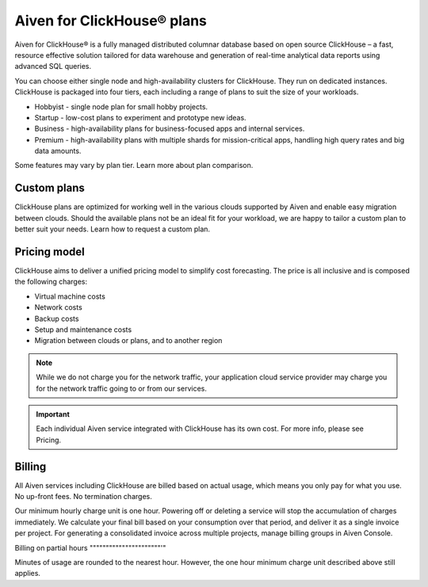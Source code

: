 Aiven for ClickHouse® plans
===========================

Aiven for ClickHouse® is a fully managed distributed columnar database based on open source ClickHouse – a fast, resource effective solution tailored for data warehouse and generation of real-time analytical data reports using advanced SQL queries.

You can choose either single node and high-availability clusters for ClickHouse. They run on dedicated instances. ClickHouse is packaged into four tiers, each including a range of plans to suit the size of your workloads.

* Hobbyist	 - single node plan for small hobby projects. 
* Startup	 - low-cost plans to experiment and prototype new ideas.
* Business	 - high-availability plans for business-focused apps and internal services.
* Premium	 - high-availability plans with multiple shards for mission-critical apps, handling high query rates and big data amounts. 

Some features may vary by plan tier. Learn more about plan comparison.

Custom plans
------------

ClickHouse plans are optimized for working well in the various clouds supported by Aiven and enable easy migration between clouds. Should the available plans not be an ideal fit for your workload, we are happy to tailor a custom plan to better suit your needs. Learn how to request a custom plan.

Pricing model
-------------

ClickHouse aims to deliver a unified pricing model to simplify cost forecasting. The price is all inclusive and is composed the following charges:

* Virtual machine costs
* Network costs
* Backup costs 
* Setup and maintenance costs
* Migration between clouds or plans, and to another region

.. note::
    
    While we do not charge you for the network traffic, your application cloud service provider may charge you for the network traffic going to or from our services.

.. important::

    Each individual Aiven service integrated with ClickHouse has its own cost. For more info, please see Pricing.


Billing
-------

All Aiven services including ClickHouse are billed based on actual usage, which means you only pay for what you use. No up-front fees. No termination charges.

Our minimum hourly charge unit is one hour. Powering off or deleting a service will stop the accumulation of charges immediately. We calculate your final bill based on your consumption over that period, and deliver it as a single invoice per project. For generating a consolidated invoice across multiple projects, manage billing groups in Aiven Console.

Billing on partial hours
""""""""""""""""""""""'"

Minutes of usage are rounded to the nearest hour.  However, the one hour minimum charge unit described above still applies.

